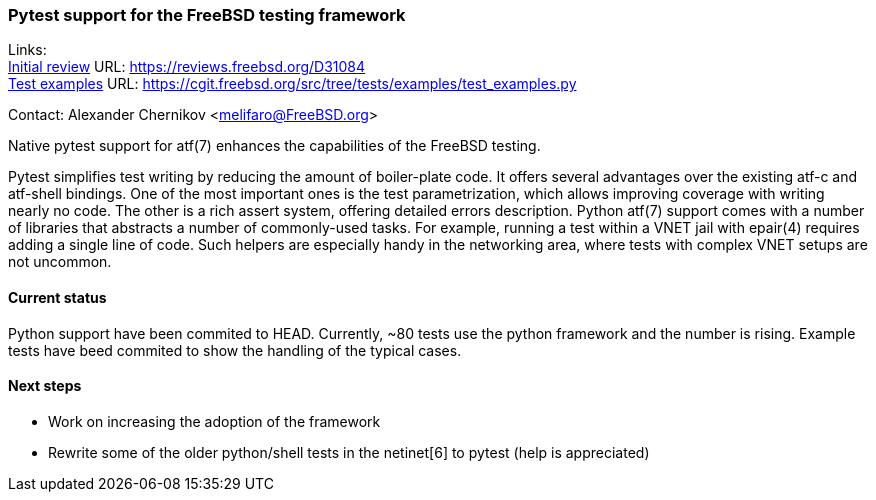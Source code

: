 === Pytest support for the FreeBSD testing framework

Links: +
link:https://reviews.freebsd.org/D31084[Initial review] URL: link:https://reviews.freebsd.org/D31084[https://reviews.freebsd.org/D31084] +
link:https://cgit.freebsd.org/src/tree/tests/examples/test_examples.py[Test examples] URL: link:https://cgit.freebsd.org/src/tree/tests/examples/test_examples.py[https://cgit.freebsd.org/src/tree/tests/examples/test_examples.py]

Contact: Alexander Chernikov <melifaro@FreeBSD.org>

Native pytest support for atf(7) enhances the capabilities of the FreeBSD testing.

Pytest simplifies test writing by reducing the amount of boiler-plate code.
It offers several advantages over the existing atf-c and atf-shell bindings.
One of the most important ones is the test parametrization, which allows improving coverage with writing nearly no code. The other is a rich assert system, offering detailed errors description.
Python atf(7) support comes with a number of libraries that abstracts a number of commonly-used tasks. For example, running a test within a VNET jail with epair(4) requires adding a single line of code. Such helpers are especially handy in the networking area, where tests with complex VNET setups are not uncommon.

==== Current status

Python support have been commited to HEAD. Currently, ~80 tests use the python framework and the number is rising. Example tests have beed commited to show the handling of the typical cases.

==== Next steps

* Work on increasing the adoption of the framework
* Rewrite some of the older python/shell tests in the netinet[6] to pytest (help is appreciated)
